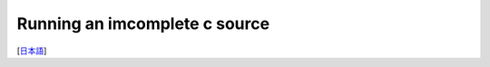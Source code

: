 =================
Running an imcomplete c source
=================
[`日本語 <../jpn/03.run_c_source.rst>`_]

